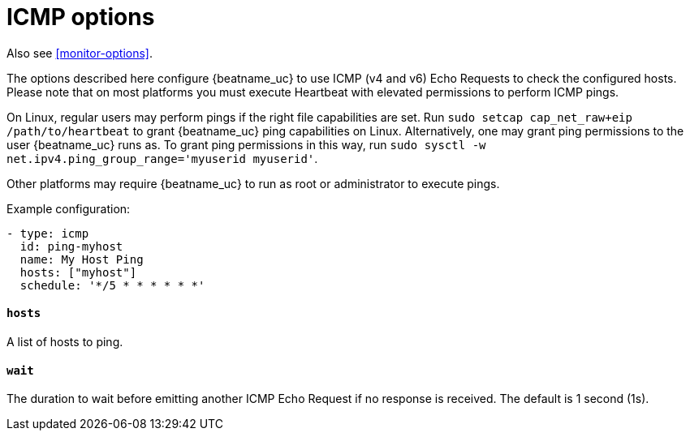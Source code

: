 [[synthetics-lightweight-icmp]]
= ICMP options

Also see <<monitor-options>>.

The options described here configure {beatname_uc} to use ICMP (v4 and v6) Echo
Requests to check the configured hosts. Please note that on most platforms you
must execute Heartbeat with elevated permissions to perform ICMP pings.

On Linux, regular users may perform pings if the right file capabilities are set. Run
`sudo setcap cap_net_raw+eip /path/to/heartbeat` to  grant {beatname_uc} ping capabilities on Linux.
Alternatively, one may grant ping permissions to the user {beatname_uc} runs as. To grant ping permissions
in this way, run `sudo sysctl -w net.ipv4.ping_group_range='myuserid myuserid'`.

Other platforms may require {beatname_uc} to run as root or administrator to execute pings.

Example configuration:

[source,yaml]
----
- type: icmp
  id: ping-myhost
  name: My Host Ping
  hosts: ["myhost"]
  schedule: '*/5 * * * * * *'
----

[float]
[[monitor-icmp-hosts]]
==== `hosts`

A list of hosts to ping.

[float]
[[monitor-icmp-wait]]
==== `wait`

The duration to wait before emitting another ICMP Echo Request if no response is received. The default is 1
second (1s).
